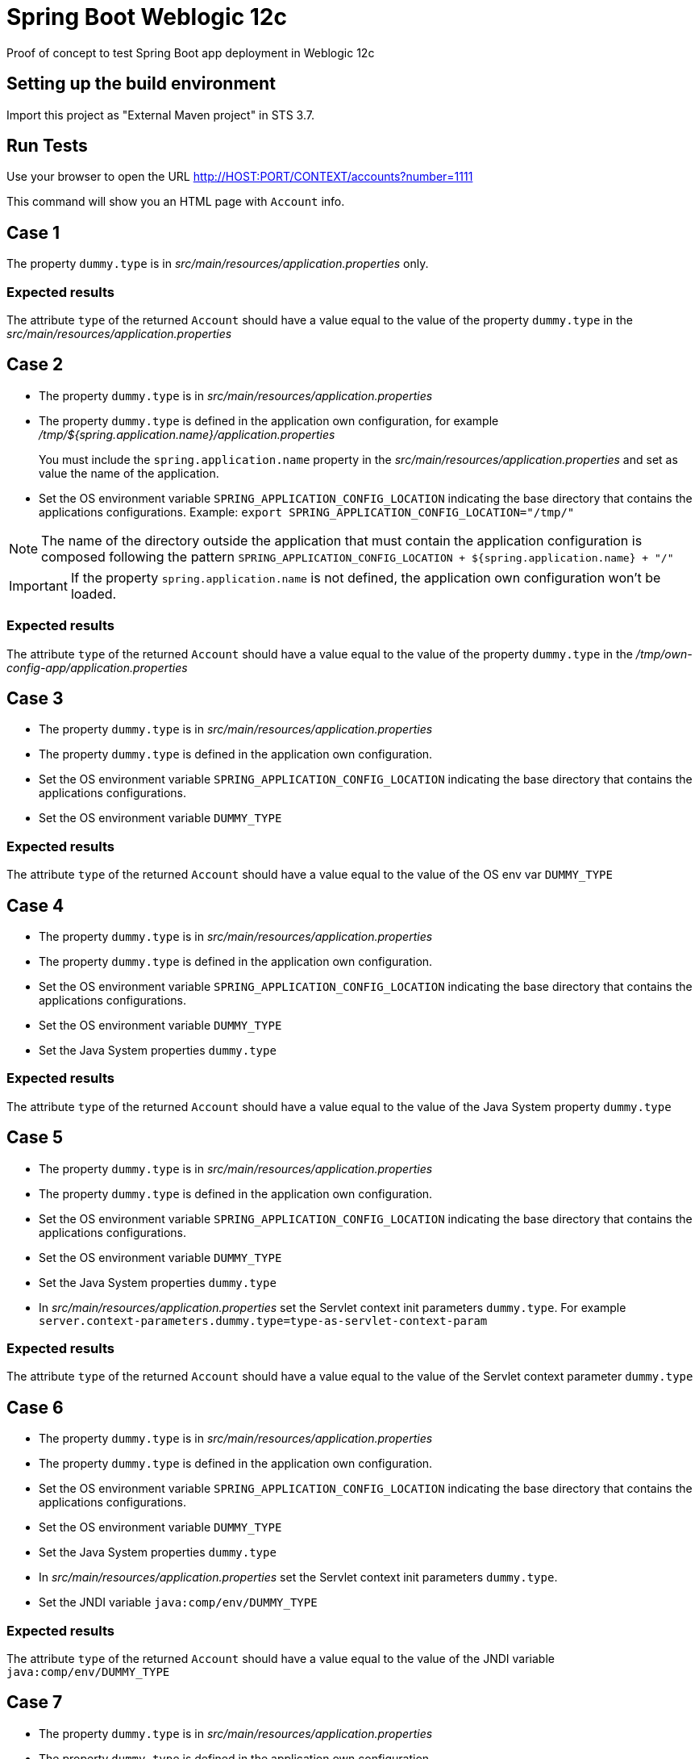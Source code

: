 = Spring Boot Weblogic 12c

Proof of concept to test Spring Boot app deployment in Weblogic 12c

== Setting up the build environment

Import this project as "External Maven project" in STS 3.7.

== Run Tests

Use your browser to open the URL http://HOST:PORT/CONTEXT/accounts?number=1111

This command will show you an HTML page with `Account` info.

== Case 1

The property `dummy.type` is in _src/main/resources/application.properties_ 
only.

=== Expected results

The attribute `type` of the returned `Account` should have a value
equal to the value of the property `dummy.type` in the _src/main/resources/application.properties_

== Case 2

* The property `dummy.type` is in _src/main/resources/application.properties_ 

* The property `dummy.type` is defined in the application own configuration,
  for example _/tmp/${spring.application.name}/application.properties_
+
You must include the `spring.application.name` property in the 
_src/main/resources/application.properties_ and set as value the name of the
application.

* Set the OS environment variable `SPRING_APPLICATION_CONFIG_LOCATION` 
  indicating the base directory that contains the applications 
  configurations.
  Example: `export SPRING_APPLICATION_CONFIG_LOCATION="/tmp/"`

NOTE: The name of the directory outside the application that must    
contain the application configuration is composed following the
pattern `SPRING_APPLICATION_CONFIG_LOCATION + ${spring.application.name} + "/"`

IMPORTANT: If the property `spring.application.name` is not defined, 
the application own configuration won't be loaded.

=== Expected results

The attribute `type` of the returned `Account` should have a value
equal to the value of the property `dummy.type` in the
_/tmp/own-config-app/application.properties_

== Case 3

* The property `dummy.type` is in _src/main/resources/application.properties_ 

* The property `dummy.type` is defined in the application own configuration.

* Set the OS environment variable `SPRING_APPLICATION_CONFIG_LOCATION` 
  indicating the base directory that contains the applications 
  configurations.

* Set the OS environment variable `DUMMY_TYPE`

=== Expected results

The attribute `type` of the returned `Account` should have a value
equal to the value of the OS env var `DUMMY_TYPE`

== Case 4

* The property `dummy.type` is in _src/main/resources/application.properties_ 

* The property `dummy.type` is defined in the application own configuration.

* Set the OS environment variable `SPRING_APPLICATION_CONFIG_LOCATION` 
  indicating the base directory that contains the applications 
  configurations.

* Set the OS environment variable `DUMMY_TYPE`

* Set the Java System properties `dummy.type`

=== Expected results

The attribute `type` of the returned `Account` should have a value
equal to the value of the Java System property `dummy.type`

== Case 5

* The property `dummy.type` is in _src/main/resources/application.properties_ 

* The property `dummy.type` is defined in the application own configuration.

* Set the OS environment variable `SPRING_APPLICATION_CONFIG_LOCATION` 
  indicating the base directory that contains the applications 
  configurations.

* Set the OS environment variable `DUMMY_TYPE`

* Set the Java System properties `dummy.type`

* In _src/main/resources/application.properties_ set the Servlet 
  context init parameters `dummy.type`.
  For example
  `server.context-parameters.dummy.type=type-as-servlet-context-param`

=== Expected results

The attribute `type` of the returned `Account` should have a value
equal to the value of the Servlet context parameter `dummy.type`

== Case 6

* The property `dummy.type` is in _src/main/resources/application.properties_ 

* The property `dummy.type` is defined in the application own configuration.

* Set the OS environment variable `SPRING_APPLICATION_CONFIG_LOCATION` 
  indicating the base directory that contains the applications 
  configurations.

* Set the OS environment variable `DUMMY_TYPE`

* Set the Java System properties `dummy.type`

* In _src/main/resources/application.properties_ set the Servlet 
  context init parameters `dummy.type`.

* Set the JNDI variable `java:comp/env/DUMMY_TYPE`

=== Expected results

The attribute `type` of the returned `Account` should have a value
equal to the value of the JNDI variable `java:comp/env/DUMMY_TYPE`

== Case 7

* The property `dummy.type` is in _src/main/resources/application.properties_ 

* The property `dummy.type` is defined in the application own configuration.

* Set the OS environment variable `SPRING_APPLICATION_CONFIG_LOCATION` 
  indicating the base directory that contains the applications 
  configurations.

* Set the OS environment variable `DUMMY_TYPE`

* Set the Java System properties `dummy.type`

* In _src/main/resources/application.properties_ set the Servlet 
  context init parameters `dummy.type`.

* Set the JNDI variable `java:comp/env/DUMMY_TYPE`

* Set the OS environment variable `SPRING_APPLICATION_JSON` with the 
  JSON message `{"dummy.type":"type-in-JSON-env-var"}` 

=== Expected results

The attribute `type` of the returned `Account` should have a value
equal to the value of the attribute `dummy.type` inside the
JSON message.

== Case 8

* The property `dummy.type` is in _src/main/resources/application.properties_ 

* The property `dummy.type` is defined in the application own configuration.

* Set the OS environment variable `SPRING_APPLICATION_CONFIG_LOCATION` 
  indicating the base directory that contains the applications 
  configurations.

* Set the OS environment variable `DUMMY_TYPE`

* Set the Java System properties `dummy.type`

* In _src/main/resources/application.properties_ set the Servlet 
  context init parameters `dummy.type`.

* Set the JNDI variable `java:comp/env/DUMMY_TYPE`

* Set the OS environment variable `SPRING_APPLICATION_JSON` with the 
  JSON message `{"dummy.type":"type-in-JSON-env-var"}`
   
* Set the command line argument `--dummy.type`

=== Expected results

The attribute `type` of the returned `Account` should have a value
equal to the value of the command line argument `--dummy.type`



